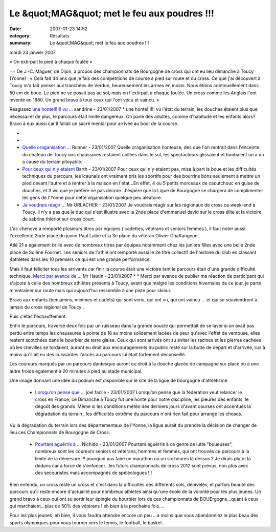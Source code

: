 Le &quot;MAG&quot; met le feu aux poudres !!!
=============================================

:date: 2007-01-23 14:52
:category: Résultats
:summary: Le &quot;MAG&quot; met le feu aux poudres !!!

mardi 23 janvier 2007


« On extirpait le pied à chaque foulée » 



++ 
De J.-C. Maguer, de Dijon, à propos des championnats de Bourgogne de cross qui ont eu lieu dimanche à Toucy (Yonne) : « Cela fait 44 ans que je fais des compétitions de course à pied sur route et du cross. Ce que j'ai découvert à Toucy m'a fait penser aux tranchées de Verdun, heureusement les armes en moins. Nous étions continuellement dans 50 cm de boue. Le pied ne se posait pas au sol, mais on l'extirpait à chaque foulée. Un cross comme les Anglais l'ont inventé en 1880. Un grand bravo à tous ceux qui l'ont vécu et vaincu. »

Réagissez `une honte!!!!!! vu ... <javascript:void(0);>`_ sandrine - 23/01/2007 * une honte!!!!!! vu l'état du terrain, les douches étaient plus que nécessaire! de plus, le parcours était limite dangereux. On parle des adultes, comme d'habitude et les enfants alors? Bravo à eux aussi car il fallait un sacré mental pour arrivée au bout de la course.

* 

* |httpidataover-blogcom0120862bourgogne-2007-douches-a-toucy-_.jpg|

* `Quelle oraganisation ... <javascript:void(0);>`_ Runner - 23/01/2007 Quelle oraganisation honteuse, des que l'on rentrait dans l'enceinte du chateau de Toucy nos chaussures restaient collées dans le sol, les spectacteurs glissaient et tombaient un a un a cause du terrain pitoyable. 
* `Pour ceux qui n'y etaient <javascript:void(0);>`_ Barth - 23/01/2007 Pour ceux qui n'y etaient pas, mise à part la boue et les difficultés techniques du parcours, les icaunais ont vraiment pris les sportifs pour des bourrins bons seulement à mettre un pied devant l'autre et à rentrer à la maison en l'état...En effet, 4 ou 5 petits morceaux de caoutchouc en guise de douches, et 3 wc que je préfère ne pas décrire. J'èspère que la Ligue de Bourgogne se chargera de complimenter les gens de l'Yonne pour cette organisation quelque peu aléatoire.


* `Je voudrais réagir ... <javascript:void(0);>`_ Mr URLACHER - 23/01/2007 Je voudrais réagir sur les régionaux de cross ce week-end à Toucy. Il n'y a pas que le duc qui s'est illustré avec la 2nde place d'emmanuel david sur le cross élite et la victoire de sabrina thieriot sur cross court.

L'ac chenove a remporté plusieurs titres par équipes ( cadettes, vétérans et seniors femmes ), il faut noter aussi l'excellente 2nde place du junior Paul Lalire et la 3e place du vétéran Olivier Chaffangeon.

Atlé 21 a également brillé avec de nombreux titres par équipes notamment chez les juniors filles avec une belle 2nde place de Solène Fournet. Les seniors de l'athlé ont remporté aussi le 2e titre collectif de l'histoire du club en classant 4athlètes dans les 10 premiers ce qui est une grande performance.

Mais il faut féliciter tous les arrivants car finir la course était une victoire tant le parcours était d'une grande difficulté technique. `Merci par avance de ... <javascript:void(0);>`_ Mr Hautin - 23/01/2007 * * Merci par avance de publier ma réaction de participant qui s'ajoute à celle des nombreux athlètes présents à Toucy, avant que malgré les conditions hivernales de ce jour, je parte m'entraîner sur route mais qui aujourd'hui ressemble à une piste pour skieur.



Bravo aux enfants (benjamins, minimes et cadets) qui sont venu, qui ont vu, qui ont vaincu ... et qui se souviendront à jamais du cross régional de Toucy .



Puis c'était l'échauffement.

Enfin le parcours, traversé deux fois par un ruisseau dans la grande boucle qui permettait de se laver si on avait pas perdu entre temps les chaussures à pointe de 18 au moins solidement lacées de peur qu'avec l'effet de ventouse, elles restent scotchées dans le bourbier de terre glaise. Ceux qui sont arrivés ont su éviter les racines et les pierres cachées où les chevilles se tordaient, auront eu droit aux encouragements du public resté sur la butte de départ et d'arrivée, car à moins qu'il ait eu des cuissardes l'accès au parcours lui était fortement déconseillé.

Les coureurs marqués par un parcours dantesque auront eu droit à la douche glacée de campagne sur place ou à une autre froide également à 20 minutes à pied au stade municipal.

Une image donnant une idée du podium est disponible sur le site de la ligue de bourgogne d'athlétisme

   * `Lorsqu’on pense que ... <javascript:void(0);>`_ joel facile - 23/01/2007 Lorsqu’on pense que la fédération veut relancer le cross en France, ce Dimanche à Toucy fut une honte pour notre discipline, les pleures des enfants, le dégoût des grands .Même si les conditions météo des derniers jours d'avant courses ont accentués la dégradation du terrain , les difficultés extrême du parcours n'ont rien fait pour arrangé les choses.

Vu la dégradation du terrain lors des départementaux de l’Yonne, la ligue aurait du prendre la décision de changer de lieu ces Championnats de Bourgogne de Cross. 

   * `Pourtant aguérris à ... <javascript:void(0);>`_ Nichido - 23/01/2007 Pourtant aguérris à ce genre de lutte "boueuses", nombreux sont les coureurs seniors et véterans, hommes et femmes, qui ont trouvés ce parcours à la limite de la démesure !!! pourquoi pas faire un marathon ou un six heures là dessus ? Je dirais plutot là dedans car à force de s'enfoncer...les futurs championnats de cross 2012 sont prévus, non plus avec des secouristes mais accompagnés de spéléologues !!!



Bien entendu, un cross reste un cross et c'est dans la difficultés des différents sols, dénivelés, et parfois beauté des parcours qu'il reste encore d'actualité pour nombreux athlètes ainsi qu'une école de la volonté pour les plus jeunes. Un grand bravo à ceux qui ont su sortir leur épingle du bourbier lors de ces championnats de BOUErgogne...quant à ceux qui marchaient...plus de 50% des vétérans ! eh bien à la prochaine fois....



Pour les plus jeunes, eh bien, il vous faudra attendre encore un peu ...a moins que vous abandonniez le plus beau des sports olympiques pour vous tourner vers le tennis, le football, le basket...

.. |httpidataover-blogcom0120862bourgogne-2007-douches-a-toucy-_.jpg| image:: http://assets.acr-dijon.org/old/httpidataover-blogcom0120862bourgogne-2007-douches-a-toucy-_.jpg
